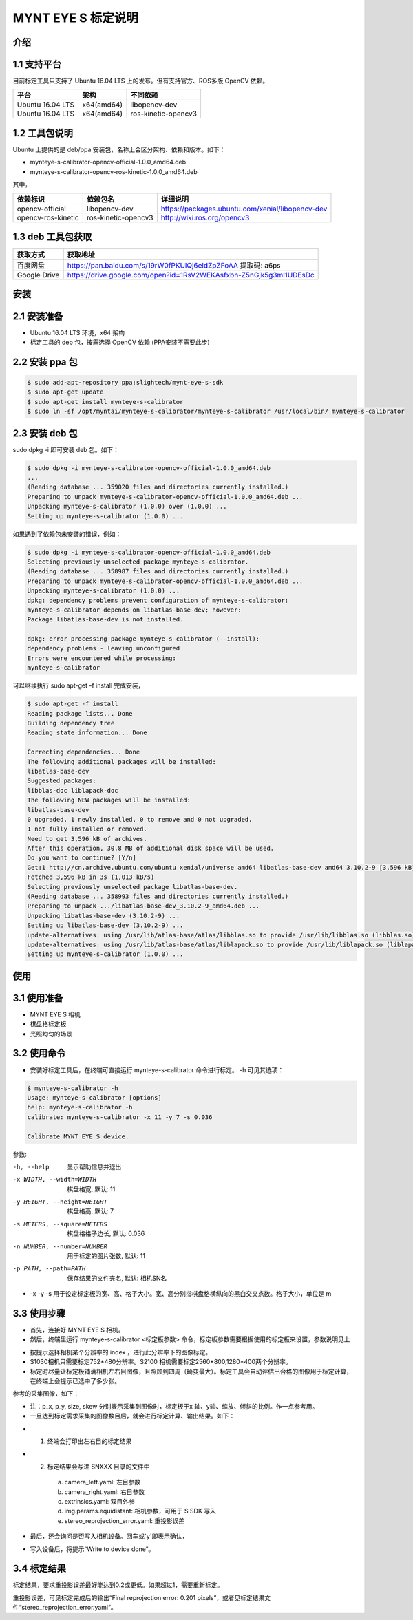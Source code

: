 .. _calibration_tool:

MYNT EYE S 标定说明
==========


介绍
--------

1.1 支持平台
--------

目前标定工具只支持了 Ubuntu 16.04 LTS 上的发布。但有支持官方、ROS多版 OpenCV 依赖。

====================  ====================  ====================
平台                   架构                  不同依赖
====================  ====================  ====================
Ubuntu 16.04 LTS      x64(amd64)            libopencv-dev 
Ubuntu 16.04 LTS      x64(amd64)            ros-kinetic-opencv3
====================  ====================  ====================



1.2 工具包说明
--------

Ubuntu 上提供的是 deb/ppa 安装包，名称上会区分架构、依赖和版本。如下：

* mynteye-s-calibrator-opencv-official-1.0.0_amd64.deb
* mynteye-s-calibrator-opencv-ros-kinetic-1.0.0_amd64.deb

其中，

====================  ====================  ============================================================ 
依赖标识               依赖包名                详细说明              
====================  ====================  ============================================================
opencv-official       libopencv-dev          https://packages.ubuntu.com/xenial/libopencv-dev                                
opencv-ros-kinetic    ros-kinetic-opencv3    http://wiki.ros.org/opencv3                                         
====================  ====================  ============================================================


1.3 deb 工具包获取
--------

====================  ======================================================================== 
获取方式                获取地址          
====================  ========================================================================
百度网盘                https://pan.baidu.com/s/19rW0fPKUlQj6eldZpZFoAA    提取码: a6ps                          
Google Drive           https://drive.google.com/open?id=1RsV2WEKAsfxbn-Z5nGjk5g3ml1UDEsDc                               
====================  ========================================================================



安装
--------

2.1 安装准备
--------
* Ubuntu 16.04 LTS 环境，x64 架构
* 标定工具的 deb 包，按需选择 OpenCV 依赖 (PPA安装不需要此步)

2.2 安装 ppa 包
--------

.. code-block:: bash

  $ sudo add-apt-repository ppa:slightech/mynt-eye-s-sdk
  $ sudo apt-get update
  $ sudo apt-get install mynteye-s-calibrator
  $ sudo ln -sf /opt/myntai/mynteye-s-calibrator/mynteye-s-calibrator /usr/local/bin/ mynteye-s-calibrator


2.3 安装 deb 包
--------
sudo dpkg -i 即可安装 deb 包。如下：

.. code-block:: bash

  $ sudo dpkg -i mynteye-s-calibrator-opencv-official-1.0.0_amd64.deb
  ...
  (Reading database ... 359020 files and directories currently installed.)
  Preparing to unpack mynteye-s-calibrator-opencv-official-1.0.0_amd64.deb ...
  Unpacking mynteye-s-calibrator (1.0.0) over (1.0.0) ...
  Setting up mynteye-s-calibrator (1.0.0) ...

如果遇到了依赖包未安装的错误，例如：

.. code-block:: bash

  $ sudo dpkg -i mynteye-s-calibrator-opencv-official-1.0.0_amd64.deb
  Selecting previously unselected package mynteye-s-calibrator.
  (Reading database ... 358987 files and directories currently installed.)
  Preparing to unpack mynteye-s-calibrator-opencv-official-1.0.0_amd64.deb ...
  Unpacking mynteye-s-calibrator (1.0.0) ...
  dpkg: dependency problems prevent configuration of mynteye-s-calibrator:
  mynteye-s-calibrator depends on libatlas-base-dev; however:
  Package libatlas-base-dev is not installed.

  dpkg: error processing package mynteye-s-calibrator (--install):
  dependency problems - leaving unconfigured
  Errors were encountered while processing:
  mynteye-s-calibrator
 
可以继续执行 sudo apt-get -f install 完成安装，

.. code-block:: bash

  $ sudo apt-get -f install
  Reading package lists... Done
  Building dependency tree
  Reading state information... Done

  Correcting dependencies... Done
  The following additional packages will be installed:
  libatlas-base-dev
  Suggested packages:
  libblas-doc liblapack-doc
  The following NEW packages will be installed:
  libatlas-base-dev
  0 upgraded, 1 newly installed, 0 to remove and 0 not upgraded.
  1 not fully installed or removed.
  Need to get 3,596 kB of archives.
  After this operation, 30.8 MB of additional disk space will be used.
  Do you want to continue? [Y/n]
  Get:1 http://cn.archive.ubuntu.com/ubuntu xenial/universe amd64 libatlas-base-dev amd64 3.10.2-9 [3,596 kB]
  Fetched 3,596 kB in 3s (1,013 kB/s)
  Selecting previously unselected package libatlas-base-dev.
  (Reading database ... 358993 files and directories currently installed.)
  Preparing to unpack .../libatlas-base-dev_3.10.2-9_amd64.deb ...
  Unpacking libatlas-base-dev (3.10.2-9) ...
  Setting up libatlas-base-dev (3.10.2-9) ...
  update-alternatives: using /usr/lib/atlas-base/atlas/libblas.so to provide /usr/lib/libblas.so (libblas.so) in auto mode
  update-alternatives: using /usr/lib/atlas-base/atlas/liblapack.so to provide /usr/lib/liblapack.so (liblapack.so) in auto mode
  Setting up mynteye-s-calibrator (1.0.0) ...


使用
--------

3.1 使用准备
--------
* MYNT EYE S 相机
* 棋盘格标定板
* 光照均匀的场景

3.2 使用命令
--------

* 安装好标定工具后，在终端可直接运行 mynteye-s-calibrator 命令进行标定。 -h 可见其选项：

.. code-block:: bash

  $ mynteye-s-calibrator -h
  Usage: mynteye-s-calibrator [options]
  help: mynteye-s-calibrator -h
  calibrate: mynteye-s-calibrator -x 11 -y 7 -s 0.036

  Calibrate MYNT EYE S device.

参数:

-h, --help                  显示帮助信息并退出
-x WIDTH, --width=WIDTH     棋盘格宽, 默认: 11
-y HEIGHT, --height=HEIGHT  棋盘格高, 默认: 7
-s METERS, --square=METERS  棋盘格格子边长, 默认: 0.036
-n NUMBER, --number=NUMBER  用于标定的图片张数, 默认: 11
-p PATH, --path=PATH        保存结果的文件夹名, 默认: 相机SN名
* -x -y -s 用于设定标定板的宽、高、格子大小。宽、高分别指棋盘格横纵向的黑白交叉点数。格子大小，单位是 m 


3.3 使用步骤
--------

* 首先，连接好 MYNT EYE S 相机。

* 然后，终端里运行 mynteye-s-calibrator <标定板参数> 命令，标定板参数需要根据使用的标定板来设置，参数说明见上

.. image:: ../../images/calibration001.png
   :width: 60%

* 按提示选择相机某个分辨率的 index ，进行此分辨率下的图像标定。

* S1030相机只需要标定752*480分辨率。S2100 相机需要标定2560*800,1280*400两个分辨率。

* 标定时尽量让标定板铺满相机左右目图像，且照顾到四周（畸变最大）。标定工具会自动评估出合格的图像用于标定计算，在终端上会提示已选中了多少张。

参考的采集图像，如下：

.. image:: ../../images/calibration002.png
   :width: 60%

.. image:: ../../images/calibration003.png
   :width: 60%

.. image:: ../../images/calibration004.png
   :width: 60%

.. image:: ../../images/calibration005.png
   :width: 60%

.. image:: ../../images/calibration006.png
   :width: 60%


* 注：p_x, p_y, size, skew 分别表示采集到图像时，标定板于x 轴、y轴、缩放、倾斜的比例。作一点参考用。

* 一旦达到标定需求采集的图像数目后，就会进行标定计算、输出结果。如下：


.. image:: ../../images/calibration007.png
   :width: 60%


* 1.  终端会打印出左右目的标定结果

* 2.  标定结果会写进 SNXXX 目录的文件中

    a)  camera_left.yaml: 左目参数
    b)  camera_right.yaml: 右目参数
    c)  extrinsics.yaml: 双目外参
    d)  img.params.equidistant: 相机参数，可用于 S SDK 写入
    e)  stereo_reprojection_error.yaml: 重投影误差

* 最后，还会询问是否写入相机设备。回车或`y`即表示确认，

.. image:: ../../images/calibration008.png
   :width: 60%

* 写入设备后，将提示“Write to device done”。



3.4 标定结果
--------
标定结果，要求重投影误差最好能达到0.2或更低。如果超过1，需要重新标定。

重投影误差，可见标定完成后的输出“Final reprojection error: 0.201
pixels”，或者见标定结果文件“stereo_reprojection_error.yaml”。
































